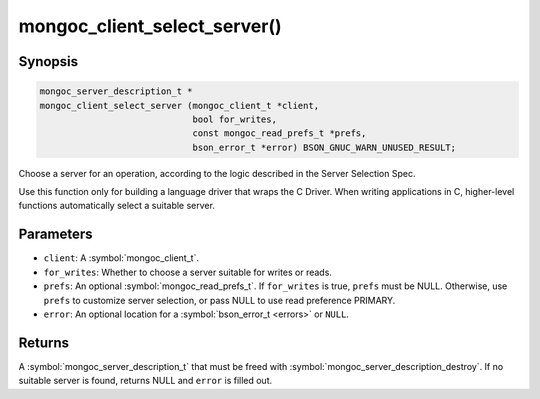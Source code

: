 .. _mongoc_client_select_server

mongoc_client_select_server()
=============================

Synopsis
--------

.. code-block:: c

  mongoc_server_description_t *
  mongoc_client_select_server (mongoc_client_t *client,
                               bool for_writes,
                               const mongoc_read_prefs_t *prefs,
                               bson_error_t *error) BSON_GNUC_WARN_UNUSED_RESULT;

Choose a server for an operation, according to the logic described in the Server Selection Spec.

Use this function only for building a language driver that wraps the C Driver. When writing applications in C, higher-level functions automatically select a suitable server.

Parameters
----------

* ``client``: A :symbol:`mongoc_client_t`.
* ``for_writes``: Whether to choose a server suitable for writes or reads.
* ``prefs``: An optional :symbol:`mongoc_read_prefs_t`. If ``for_writes`` is true, ``prefs`` must be NULL. Otherwise, use ``prefs`` to customize server selection, or pass NULL to use read preference PRIMARY.
* ``error``: An optional location for a :symbol:`bson_error_t <errors>` or ``NULL``.

Returns
-------

A :symbol:`mongoc_server_description_t` that must be freed with :symbol:`mongoc_server_description_destroy`. If no suitable server is found, returns NULL and ``error`` is filled out.

